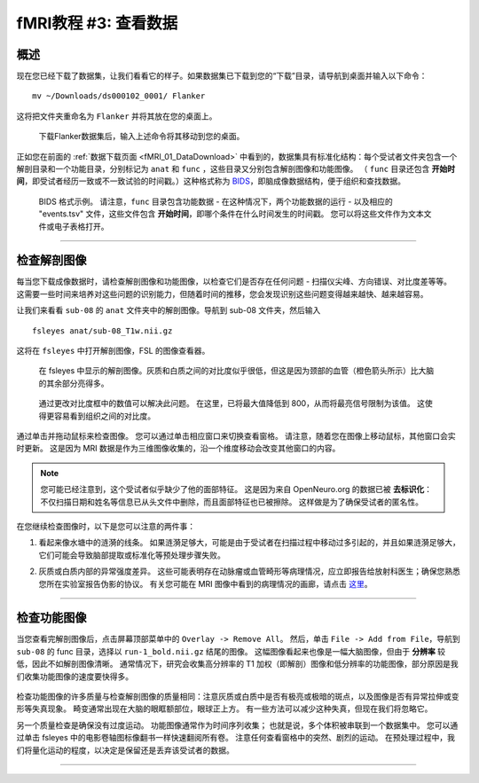 .. _fMRI_03_LookingAtTheData:

.. |movieIcon|  image:: movieIcon.png

================
fMRI教程 #3: 查看数据
================


概述
---------

现在您已经下载了数据集，让我们看看它的样子。如果数据集已下载到您的“下载”目录，请导航到桌面并输入以下命令：

::

    mv ~/Downloads/ds000102_0001/ Flanker
    
这将把文件夹重命名为 ``Flanker`` 并将其放在您的桌面上。


.. figure:: Move_Flanker_Folder.png

    下载Flanker数据集后，输入上述命令将其移动到您的桌面。
    
    
正如您在前面的 :ref:`数据下载页面 <fMRI_01_DataDownload>` 中看到的，数据集具有标准化结构：每个受试者文件夹包含一个解剖目录和一个功能目录，分别标记为 ``anat`` 和 ``func`` ，这些目录又分别包含解剖图像和功能图像。 （ ``func`` 目录还包含 **开始时间**，即受试者经历一致或不一致试验的时间戳。）这种格式称为 `BIDS <http://bids.neuroimaging.io/>`__，即脑成像数据结构，便于组织和查找数据。


.. figure:: Flanker_DataStructure.png

    BIDS 格式示例。 请注意，``func`` 目录包含功能数据 - 在这种情况下，两个功能数据的运行 - 以及相应的 "events.tsv" 文件，这些文件包含 **开始时间**，即哪个条件在什么时间发生的时间戳。 您可以将这些文件作为文本文件或电子表格打开。

--------

检查解剖图像
----------
    
每当您下载成像数据时，请检查解剖图像和功能图像，以检查它们是否存在任何问题 - 扫描仪尖峰、方向错误、对比度差等等。 这需要一些时间来培养对这些问题的识别能力，但随着时间的推移，您会发现识别这些问题变得越来越快、越来越容易。

让我们来看看 ``sub-08`` 的 ``anat`` 文件夹中的解剖图像。导航到 sub-08 文件夹，然后输入

::

    fsleyes anat/sub-08_T1w.nii.gz
    
这将在 ``fsleyes`` 中打开解剖图像，FSL 的图像查看器。


.. figure:: anat_firstLook.png

    在 fsleyes 中显示的解剖图像。灰质和白质之间的对比度似乎很低，但这是因为颈部的血管（橙色箭头所示）比大脑的其余部分亮得多。
    
.. figure:: anat_changeContrast.png

    通过更改对比度框中的数值可以解决此问题。 在这里，已将最大值降低到 800，从而将最亮信号限制为该值。 这使得更容易看到组织之间的对比度。
    
    
    
通过单击并拖动鼠标来检查图像。 您可以通过单击相应窗口来切换查看窗格。 请注意，随着您在图像上移动鼠标，其他窗口会实时更新。 这是因为 MRI 数据是作为三维图像收集的，沿一个维度移动会改变其他窗口的内容。

.. note::

    您可能已经注意到，这个受试者似乎缺少了他的面部特征。 这是因为来自 OpenNeuro.org 的数据已被 **去标识化**：不仅扫描日期和姓名等信息已从头文件中删除，而且面部特征也已被擦除。 这样做是为了确保受试者的匿名性。
    

在您继续检查图像时，以下是您可以注意的两件事：

1. 看起来像水塘中的涟漪的线条。 如果涟漪足够大，可能是由于受试者在扫描过程中移动过多引起的，并且如果涟漪足够大，它们可能会导致脑部提取或标准化等预处理步骤失败。

.. 还包括 QC 讲座中的图片？

2. 灰质或白质内部的异常强度差异。 这些可能表明存在动脉瘤或血管畸形等病理情况，应立即报告给放射科医生；确保您熟悉您所在实验室报告伪影的协议。 有关您可能在 MRI 图像中看到的病理情况的画廊，请点击 `这里 <http://www.mrishark.com/brain1.html>`__。

----------

检查功能图像
----------
    
当您查看完解剖图像后，点击屏幕顶部菜单中的 ``Overlay -> Remove All``。 然后，单击 ``File -> Add from File``，导航到 ``sub-08`` 的 func 目录，选择以 ``run-1_bold.nii.gz`` 结尾的图像。 这幅图像看起来也像是一幅大脑图像，但由于 **分辨率** 较低，因此不如解剖图像清晰。 通常情况下，研究会收集高分辨率的 T1 加权（即解剖）图像和低分辨率的功能图像，部分原因是我们收集功能图像的速度要快得多。

.. figure:: functional_firstLook.png


检查功能图像的许多质量与检查解剖图像的质量相同：注意灰质或白质中是否有极亮或极暗的斑点，以及图像是否有异常拉伸或变形等失真现象。 畸变通常出现在大脑的眼眶额部位，眼球正上方。 有一些方法可以减少这种失真，但现在我们将忽略它。

.. 参考时间序列词汇表

另一个质量检查是确保没有过度运动。 功能图像通常作为时间序列收集； 也就是说，多个体积被串联到一个数据集中。 您可以通过单击 fsleyes 中的电影卷轴图标像翻书一样快速翻阅所有卷。 注意任何查看窗格中的突然、剧烈的运动。 在预处理过程中，我们将量化运动的程度，以决定是保留还是丢弃该受试者的数据。

--------

